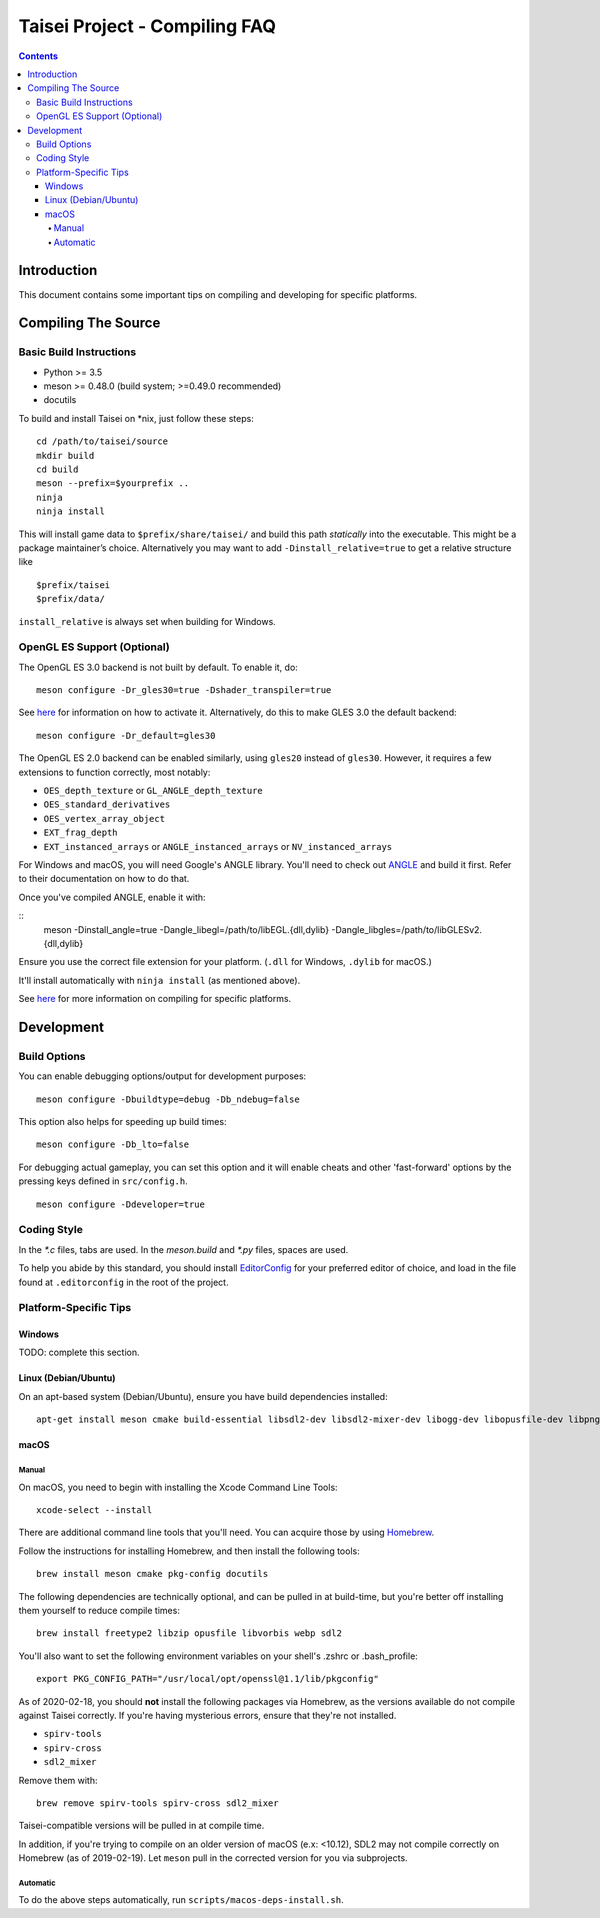 Taisei Project - Compiling FAQ
==============================

.. contents::

Introduction
------------

This document contains some important tips on compiling and developing for
specific platforms.

Compiling The Source
--------------------

Basic Build Instructions
^^^^^^^^^^^^^^^^^^^^^^^^

-  Python >= 3.5
-  meson >= 0.48.0 (build system; >=0.49.0 recommended)
-  docutils


To build and install Taisei on \*nix, just follow these steps:

::

    cd /path/to/taisei/source
    mkdir build
    cd build
    meson --prefix=$yourprefix ..
    ninja
    ninja install

This will install game data to ``$prefix/share/taisei/`` and build this
path *statically* into the executable. This might be a package
maintainer’s choice. Alternatively you may want to add
``-Dinstall_relative=true`` to get a relative structure like

::

    $prefix/taisei
    $prefix/data/

``install_relative`` is always set when building for Windows.


OpenGL ES Support (Optional)
^^^^^^^^^^^^^^^^^^^^^^^^^^^^

The OpenGL ES 3.0 backend is not built by default. To enable it, do:

::

    meson configure -Dr_gles30=true -Dshader_transpiler=true

See `here <doc/ENVIRON.rst>`__ for information on how to activate it.
Alternatively, do this to make GLES 3.0 the default backend:

::

    meson configure -Dr_default=gles30

The OpenGL ES 2.0 backend can be enabled similarly, using ``gles20`` instead of
``gles30``. However, it requires a few extensions to function correctly, most
notably:

- ``OES_depth_texture`` or ``GL_ANGLE_depth_texture``
- ``OES_standard_derivatives``
- ``OES_vertex_array_object``
- ``EXT_frag_depth``
- ``EXT_instanced_arrays`` or ``ANGLE_instanced_arrays`` or
  ``NV_instanced_arrays``

For Windows and macOS, you will need Google's ANGLE library. You'll need to
check out `ANGLE <https://github.com/google/angle>`__ and build it first. Refer
to their documentation on how to do that.

Once you've compiled ANGLE, enable it with:

::
    meson -Dinstall_angle=true -Dangle_libegl=/path/to/libEGL.{dll,dylib}
    -Dangle_libgles=/path/to/libGLESv2.{dll,dylib}

Ensure you use the correct file extension for your platform. (``.dll`` for
Windows, ``.dylib`` for macOS.)

It'll install automatically with ``ninja install`` (as mentioned above).

See `here <doc/COMPILING.rst>`__ for more information on compiling
for specific platforms.

Development
-----------

Build Options
^^^^^^^^^^^^^

You can enable debugging options/output for development purposes:

::

    meson configure -Dbuildtype=debug -Db_ndebug=false


This option also helps for speeding up build times:

::

    meson configure -Db_lto=false


For debugging actual gameplay, you can set this option and it will enable cheats
and other 'fast-forward' options by the pressing keys defined in
``src/config.h``.

::

    meson configure -Ddeveloper=true


Coding Style
^^^^^^^^^^^^

In the `*.c` files, tabs are used. In the `meson.build` and `*.py` files, spaces
are used.

To help you abide by this standard, you should install
`EditorConfig <https://github.com/editorconfig>`__ for your preferred editor of
choice, and load in the file found at ``.editorconfig`` in the root of the
project.


Platform-Specific Tips
^^^^^^^^^^^^^^^^^^^^^^

Windows
"""""""

TODO: complete this section.

Linux (Debian/Ubuntu)
"""""""""""""""""""""

On an apt-based system (Debian/Ubuntu), ensure you have build dependencies
installed:

::

    apt-get install meson cmake build-essential libsdl2-dev libsdl2-mixer-dev libogg-dev libopusfile-dev libpng-dev libzip-dev libx11-dev libwayland-dev


macOS
"""""

Manual
~~~~~

On macOS, you need to begin with installing the Xcode Command Line Tools:

::

    xcode-select --install

There are additional command line tools that you'll need. You can acquire those
by using `Homebrew <https://brew.sh/>`__.

Follow the instructions for installing Homebrew, and then install the following
tools:

::

    brew install meson cmake pkg-config docutils


The following dependencies are technically optional, and can be pulled in at
build-time, but you're better off installing them yourself to reduce compile
times:

::

    brew install freetype2 libzip opusfile libvorbis webp sdl2


You'll also want to set the following environment variables on your shell's
.zshrc or .bash_profile:

::

   export PKG_CONFIG_PATH="/usr/local/opt/openssl@1.1/lib/pkgconfig"


As of 2020-02-18, you should **not** install the following packages via
Homebrew, as the versions available do not compile against Taisei correctly.
If you're having mysterious errors, ensure that they're not installed.

* ``spirv-tools``
* ``spirv-cross``
* ``sdl2_mixer``

Remove them with:

::

    brew remove spirv-tools spirv-cross sdl2_mixer


Taisei-compatible versions will be pulled in at compile time.

In addition, if you're trying to compile on an older version of macOS
(e.x: <10.12), SDL2 may not compile correctly on Homebrew (as of 2019-02-19).
Let ``meson`` pull in the corrected version for you via subprojects.


Automatic
~~~~~~~~~

To do the above steps automatically, run ``scripts/macos-deps-install.sh``.

